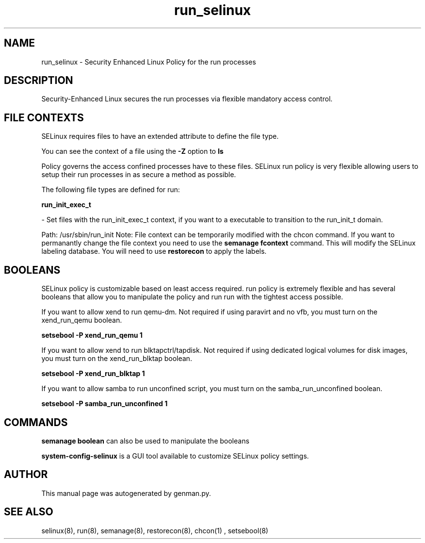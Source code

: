 .TH  "run_selinux"  "8"  "run" "dwalsh@redhat.com" "run Selinux Policy documentation"
.SH "NAME"
run_selinux \- Security Enhanced Linux Policy for the run processes
.SH "DESCRIPTION"

Security-Enhanced Linux secures the run processes via flexible mandatory access
control.  
.SH FILE CONTEXTS
SELinux requires files to have an extended attribute to define the file type. 
.PP
You can see the context of a file using the \fB\-Z\fP option to \fBls\bP
.PP
Policy governs the access confined processes have to these files. 
SELinux run policy is very flexible allowing users to setup their run processes in as secure a method as possible.
.PP 
The following file types are defined for run:


.EX
.B run_init_exec_t 
.EE

- Set files with the run_init_exec_t context, if you want to a executable to transition to the run_init_t domain.

.br
Path: 
/usr/sbin/run_init
Note: File context can be temporarily modified with the chcon command.  If you want to permanantly change the file context you need to use the 
.B semanage fcontext 
command.  This will modify the SELinux labeling database.  You will need to use
.B restorecon
to apply the labels.

.SH BOOLEANS
SELinux policy is customizable based on least access required.  run policy is extremely flexible and has several booleans that allow you to manipulate the policy and run run with the tightest access possible.


.PP
If you want to allow xend to run qemu-dm. Not required if using paravirt and no vfb, you must turn on the xend_run_qemu boolean.

.EX
.B setsebool -P xend_run_qemu 1
.EE

.PP
If you want to allow xend to run blktapctrl/tapdisk. Not required if using dedicated logical volumes for disk images, you must turn on the xend_run_blktap boolean.

.EX
.B setsebool -P xend_run_blktap 1
.EE

.PP
If you want to allow samba to run unconfined script, you must turn on the samba_run_unconfined boolean.

.EX
.B setsebool -P samba_run_unconfined 1
.EE

.SH "COMMANDS"

.B semanage boolean
can also be used to manipulate the booleans

.PP
.B system-config-selinux 
is a GUI tool available to customize SELinux policy settings.

.SH AUTHOR	
This manual page was autogenerated by genman.py.

.SH "SEE ALSO"
selinux(8), run(8), semanage(8), restorecon(8), chcon(1)
, setsebool(8)